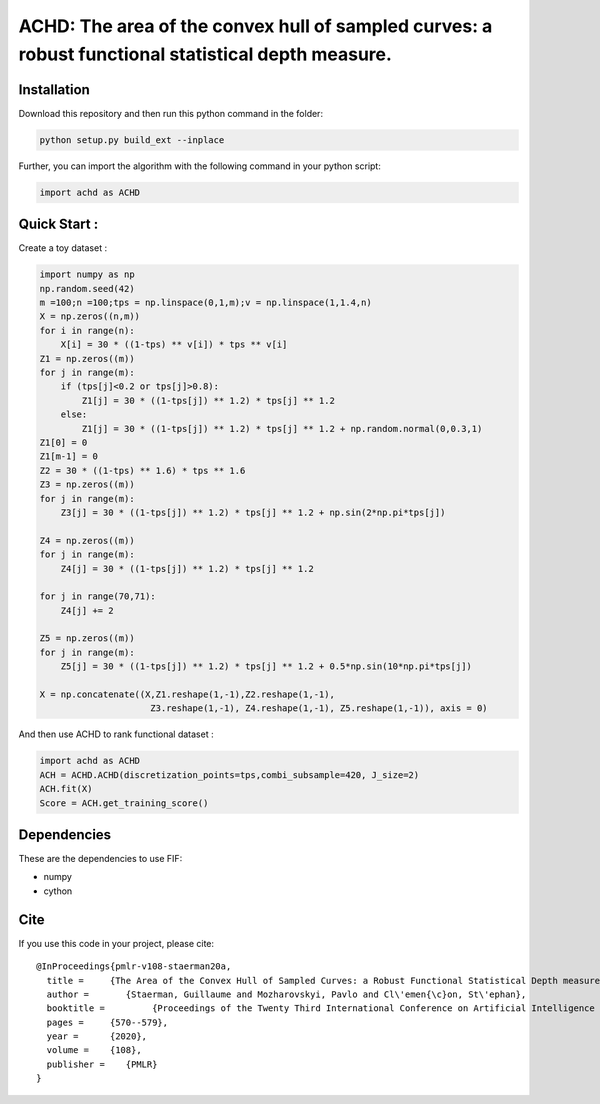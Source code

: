 ACHD: The area of the convex hull of sampled curves: a robust functional statistical depth measure.
=========================================


Installation
------------
Download this repository and then run this python command in the folder:

.. code:: python

   python setup.py build_ext --inplace
   
Further, you can import the algorithm with the following command in your python script:

.. code:: python

   import achd as ACHD
   
   
   
   
Quick Start :
------------

Create a toy dataset :

.. code:: python

  import numpy as np 
  np.random.seed(42)
  m =100;n =100;tps = np.linspace(0,1,m);v = np.linspace(1,1.4,n)
  X = np.zeros((n,m))
  for i in range(n):
      X[i] = 30 * ((1-tps) ** v[i]) * tps ** v[i]
  Z1 = np.zeros((m))
  for j in range(m):
      if (tps[j]<0.2 or tps[j]>0.8):
          Z1[j] = 30 * ((1-tps[j]) ** 1.2) * tps[j] ** 1.2 
      else:
          Z1[j] = 30 * ((1-tps[j]) ** 1.2) * tps[j] ** 1.2 + np.random.normal(0,0.3,1)
  Z1[0] = 0
  Z1[m-1] = 0
  Z2 = 30 * ((1-tps) ** 1.6) * tps ** 1.6
  Z3 = np.zeros((m))
  for j in range(m):
      Z3[j] = 30 * ((1-tps[j]) ** 1.2) * tps[j] ** 1.2 + np.sin(2*np.pi*tps[j])

  Z4 = np.zeros((m))
  for j in range(m):
      Z4[j] = 30 * ((1-tps[j]) ** 1.2) * tps[j] ** 1.2

  for j in range(70,71):
      Z4[j] += 2

  Z5 = np.zeros((m))
  for j in range(m):
      Z5[j] = 30 * ((1-tps[j]) ** 1.2) * tps[j] ** 1.2 + 0.5*np.sin(10*np.pi*tps[j])

  X = np.concatenate((X,Z1.reshape(1,-1),Z2.reshape(1,-1),  
                       Z3.reshape(1,-1), Z4.reshape(1,-1), Z5.reshape(1,-1)), axis = 0)


   
And then use ACHD to rank functional dataset :

.. code:: python

   import achd as ACHD
   ACH = ACHD.ACHD(discretization_points=tps,combi_subsample=420, J_size=2)
   ACH.fit(X)
   Score = ACH.get_training_score()
   
   
Dependencies
------------

These are the dependencies to use FIF:

* numpy 
* cython


Cite
----

If you use this code in your project, please cite::

   @InProceedings{pmlr-v108-staerman20a,
     title = 	 {The Area of the Convex Hull of Sampled Curves: a Robust Functional Statistical Depth measure},
     author =       {Staerman, Guillaume and Mozharovskyi, Pavlo and Cl\'emen{\c}on, St\'ephan},
     booktitle = 	 {Proceedings of the Twenty Third International Conference on Artificial Intelligence and Statistics},
     pages = 	 {570--579},
     year = 	 {2020},
     volume = 	 {108},
     publisher =    {PMLR}
   }
